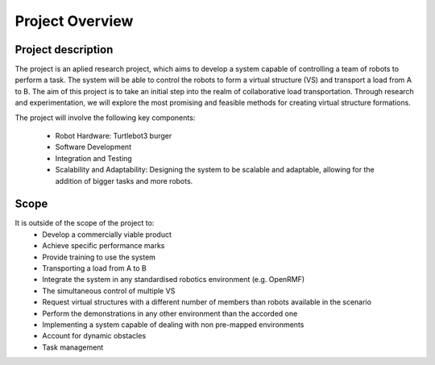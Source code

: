 Project Overview
----------------

Project description
^^^^^^^^^^^^^^^^^^^
The project is an aplied research project, which aims to develop a system capable of controlling a team of robots to perform a task. 
The system will be able to control the robots to form a virtual structure (VS) and transport a load from A to B. 
The aim of this project is to take an initial step into the realm of collaborative load transportation. 
Through research and experimentation, we will explore the most promising and feasible methods for creating virtual structure formations.

The project will involve the following key components:

    * Robot Hardware: Turtlebot3 burger

    * Software Development

    * Integration and Testing

    * Scalability and Adaptability: Designing the system to be scalable and adaptable, allowing for the addition of bigger tasks and more robots.

Scope
^^^^^

It is outside of the scope of the project to:
    * Develop a commercially viable product
    * Achieve specific performance marks
    * Provide training to use the system
    * Transporting a load from A to B
    * Integrate the system in any standardised robotics environment (e.g. OpenRMF)
    * The simultaneous control of multiple VS
    * Request virtual structures with a different number of members than robots available in the scenario
    * Perform the demonstrations in any other environment than the accorded one
    * Implementing a system capable of dealing with non pre-mapped environments
    * Account for dynamic obstacles
    * Task management

